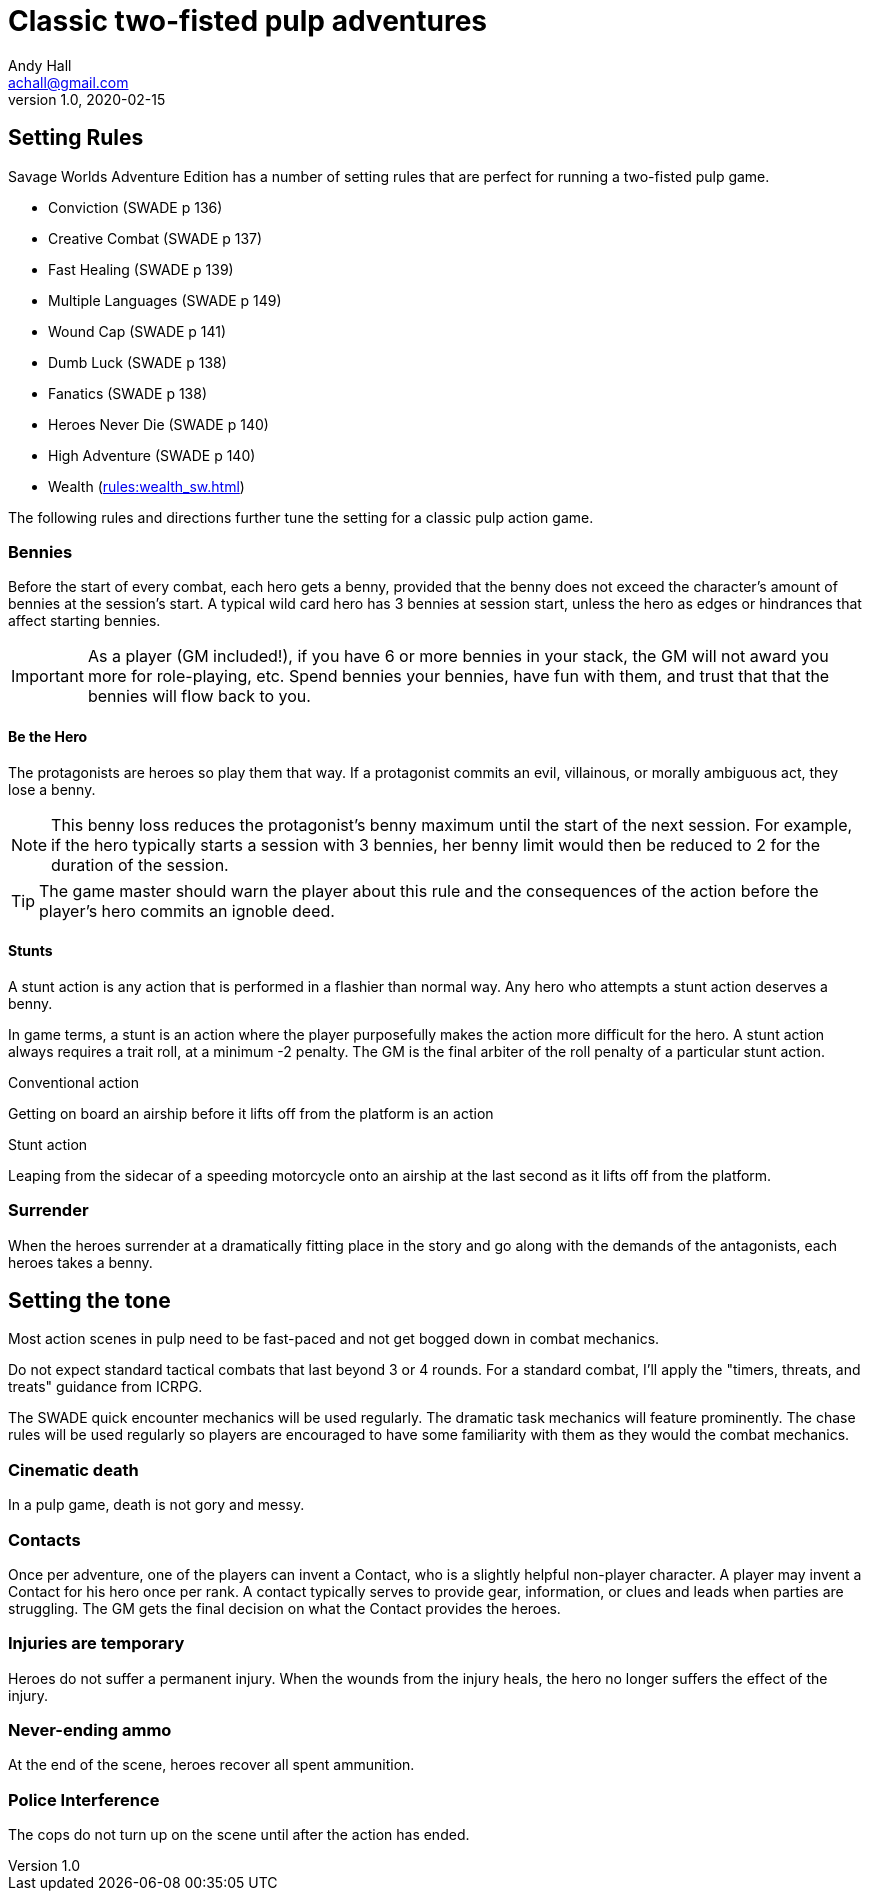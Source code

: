 = Classic two-fisted pulp adventures
Andy Hall <achall@gmail.com>
v1.0, 2020-02-15
:experimental:
//:toc: left
//:toclevels: 4
// :sectlinks:
// :sectanchors:


////
 ////=== Acts and scenes

Typically, a Daring Tales of Adventure scenario was divided into 3 or 4 acts; each act usually consists of 3 or 4 scenes.
////

== Setting Rules

Savage Worlds Adventure Edition has a number of setting rules that are perfect for running a two-fisted pulp game.

* Conviction (SWADE p 136)
* Creative Combat (SWADE p 137)
* Fast Healing (SWADE p 139)
* Multiple Languages (SWADE p 149)
* Wound Cap (SWADE p 141)
* Dumb Luck (SWADE p 138)
* Fanatics (SWADE p 138)
* Heroes Never Die (SWADE p 140)
* High Adventure (SWADE p 140)
* Wealth (xref:rules:wealth_sw.adoc[])
// Born a Hero (SWADE p 136)

////
.Why not use the Wound Cap setting rule?
****
I thought of adding the Wound Cap setting rule (SWADE p 141) but I figured that, with Fast Healing, Dumb Luck, Heroes Never Die,  <<#injuries_are_temporary>>, and  <<#nonlethal_damage_to_heroes>>, the heroes were wearing enough bubble wrap. 
There has to be _some_ danger to a character's life.
****
////

The following rules and directions further tune the setting for a classic pulp action game.

=== Bennies

Before the start of every combat, each hero gets a benny, provided that the benny does not exceed the character's amount of bennies at the session's start. 
A typical wild card hero has 3 bennies at session start, unless the hero as edges or hindrances that affect starting bennies.

IMPORTANT: As a player (GM included!), if you have 6 or more bennies in your stack, the GM will not award you more for role-playing, etc.
Spend bennies your bennies, have fun with them, and trust that that the bennies will flow back to you.

==== Be the Hero

The protagonists are heroes so play them that way. 
If a protagonist commits an evil, villainous, or morally ambiguous act, they lose a benny. 

NOTE: This benny loss reduces the protagonist's benny maximum until the start of the next session. 
For example, if the hero typically starts a session with 3 bennies, her benny limit would then be reduced to 2 for the duration of the session.

TIP: The game master should warn the player about this rule and the consequences of the action before the player's hero commits an ignoble deed.

////
==== Soaking

When a hero soaks all of the damage from an attack, they get the benny back.
////

==== Stunts
// From Adamant Entertainment's "Thrilling Tales of Adventure"

A stunt action is any action that is performed in a flashier than normal way.
Any hero who attempts a stunt action deserves a benny.

In game terms, a stunt is an action where the player purposefully makes the action more difficult for the hero. 
A stunt action always requires a trait roll, at a minimum -2 penalty. 
The GM is the final arbiter of the roll penalty of a particular stunt action.

.Conventional action
****
Getting on board an airship before it lifts off from the platform is an action
****

.Stunt action
****
Leaping from the sidecar of a speeding motorcycle onto an airship at the last second as it lifts off from the platform.
****

=== Surrender

When the heroes surrender at a dramatically fitting place in the story and go along with the demands of the antagonists, each heroes takes a benny.

== Setting the tone

// == Action, tension, and combat
Most action scenes in pulp need to be fast-paced and not get bogged down in combat mechanics.

Do not expect standard tactical combats that last beyond 3 or 4 rounds.
For a standard combat, I'll apply the "timers, threats, and treats" guidance from ICRPG.

The SWADE quick encounter mechanics will be used regularly.
The dramatic task mechanics will feature prominently.
The chase rules will be used regularly so players are encouraged to have some familiarity with them as they would the combat mechanics.


=== Cinematic death
In a pulp game, death is not gory and messy.

=== Contacts

Once per adventure, one of the players can invent a Contact, who is a slightly helpful non-player character. 
A player may invent a Contact for his hero once per rank.
A contact typically serves to provide gear,  information, or clues and leads when parties are struggling. The GM gets the final decision on what the Contact provides the heroes.

////
 === Henchmen

An NPC henchman has three wounds like a wild card but, in all other respects, they are extras (that is, no wild die, no bennies for an non-player character wild card).

////

// === Heroic Combat

////
==== Damage by Extras

The damage rolls of Extras do not ace.
////

////
[[nonlethal_damage_to_heroes]]
=== Nonlethal damage to heroes

All damage taken by heroes is treated as nonlethal. 
A hero can only die if a villain performs a Finishing Move (SWADE p 101).
////

////
==== Fast healing

Heroes recover 1 wound at the start of an "Act". See <<_acts_and_scenes>>.
////

[[injuries_are_temporary]]
=== Injuries are temporary

Heroes do not suffer a permanent injury. 
When the wounds from the injury heals, the hero no longer suffers the effect of the injury.

=== Never-ending ammo

At the end of the scene, heroes recover all spent ammunition.
// At the end of the scene, heroes recover all spent Power Points.

////
=== Pulp fisted

Heroes never suffer the Unarmed Defender penalty (SWADE p 109).
////
////
=== Recurring villains

All of the villains that the GM wants to return in a sequel are treated as having the Harder to Kill edge (SWADE p 42) but with a 100% chance of survival.

The GM can also spend a benny to guarantee a villain's escape. The escaping villain ignores all die rolls and action limits. He cannot perform actions that he is normally incapable of taking and he cannot attack. Heroes who are on hold cannot interrupt the escape.

[WARNING]
The "Recurring villains" setting rules are a bit _too_ much. Do not get too committed to the survival of a villain. Make some allowance for the heroes to kill them off.
////

=== Police Interference

The cops do not turn up on the scene until after the action has ended.

////
== Chases

There are at least three chases per _Darting Tales of Adventure_ scenario; the _Daring Tales_ chases used different rules from those specified in the _Savage Worlds Deluxe Explorers' Edition_ rules and they are also markedly different from the
_Savage Worlds Adventure Edition_ chase rules.

Wiggy wrote some excellent set piece chase actin scenes.
If you can use these chases with minimal change, I suggest doing so. Some minor changes are needed. For example, if the chase calls for an Agility trait roll to maneuver, you will most likely want to call for the Athletics skill.

There will be cases where you may want to use a Quick Encounter to handle a chase scene. For example, you may want to keep the pace of the game going and move on to the next scene before the session ends.

=== Obstacles and Complications

As per the rules, if the action card that is dealt to a character at the start of a chase round (SWADE p 114) is a club, there's a problems of some kind;  the hero needs to make a maneuvering roll.

In standard chases, you check the chase card suit against the Complications table to determine the mechanical effect of the complication and the hero makes a maneuvering roll (SWADE p 116).

In many of the set-piece chases in _Daring Tales of Adventure_ scenarios, when the action card is a club, the GM refers to the Obstacles listed for the scene, looking up the card value to determine what's next.footnote:[See "Daring Tales of Adventure - The Devil's Chalice",  Act 1, Scene 2.] The obstacle descriptions provide useful narrative color, indicate the maneuvering penalty, and state what happens if the maneuvering roll fails.

In some _Daring Tales of Adventure_ chase scenes, the obstacles and events of a chase are fixed beforehand; the heroes are running a gauntlet.footnote:[See "Daring Tales of Adventure - The Talons of Lo-Peng",  Act 2, Scene 3.]

At the fixed event points (called increments) in the chase, stuff happens when the heroes reach that increment, no matter if they pass that stage or not.
If the scene defines 20 increments, lay down 20 chase cards. Use some kind of counter to mark the increments on which fixed events occur.
////
////
=== Success with a cost

If you roll a 1 on your skill die but your wild die is successful, the result is still considered a success, but there is a negative effect or compromise (e.g., your weapon becomes entangled in an enemy's armor). The player can describe what the negative effect looks like.
////
